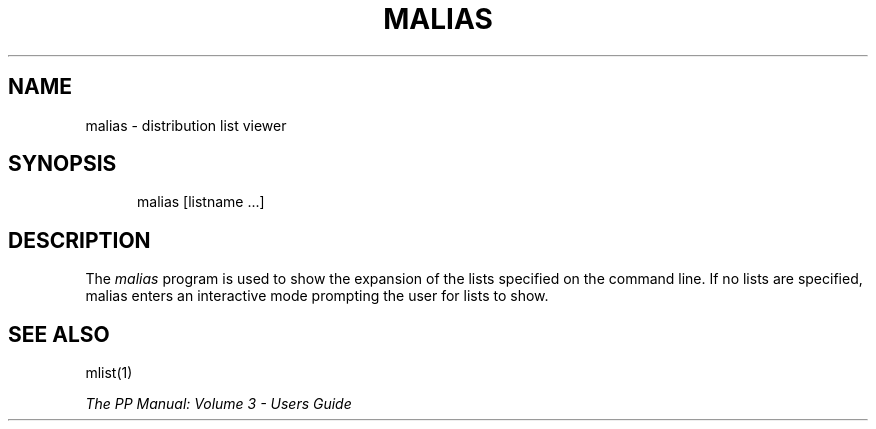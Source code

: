 .TH MALIAS 1
.\" @(#) $Header: /xtel/pp/pp-beta/man/man1/RCS/malias.1,v 6.0 1991/12/18 20:43:41 jpo Rel $
.\"
.\" $Log: malias.1,v $
.\" Revision 6.0  1991/12/18  20:43:41  jpo
.\" Release 6.0
.\"
.\"
.\"
.SH NAME
malias \- distribution list viewer
.SH SYNOPSIS
.in +.5i
.ti -.5i
malias
\%[listname ...]
.in -.5i
.SH DESCRIPTION
The
.I malias
program is used to show the expansion of the lists specified on the
command line.
If no lists are specified, malias enters an interactive mode prompting
the user for lists to show.
.SH "SEE ALSO"
mlist(1)
.sp
\fIThe PP Manual: Volume 3 \- Users Guide\fP
